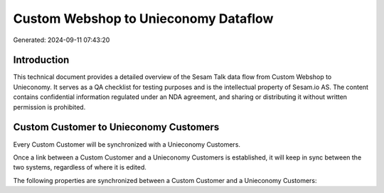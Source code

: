 =====================================
Custom Webshop to Unieconomy Dataflow
=====================================

Generated: 2024-09-11 07:43:20

Introduction
------------

This technical document provides a detailed overview of the Sesam Talk data flow from Custom Webshop to Unieconomy. It serves as a QA checklist for testing purposes and is the intellectual property of Sesam.io AS. The content contains confidential information regulated under an NDA agreement, and sharing or distributing it without written permission is prohibited.

Custom Customer to Unieconomy Customers
---------------------------------------
Every Custom Customer will be synchronized with a Unieconomy Customers.

Once a link between a Custom Customer and a Unieconomy Customers is established, it will keep in sync between the two systems, regardless of where it is edited.

The following properties are synchronized between a Custom Customer and a Unieconomy Customers:

.. list-table::
   :header-rows: 1

   * - Custom Customer Property
     - Unieconomy Customers Property
     - Unieconomy Data Type

